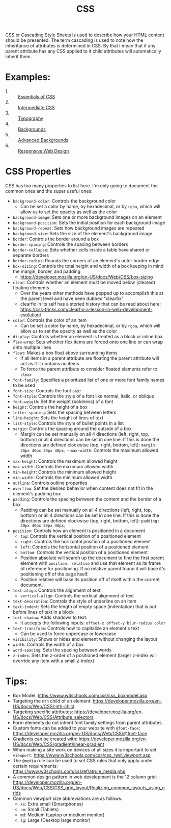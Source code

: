 #+TITLE: CSS

CSS or Cascading Style Sheets is used to describe how your HTML content should
be presented. The term cascading is used to note how the inheritance of
attributes is determined in CSS. By that I mean that if any parent attribute has
any CSS applied to it child attributes will automatically inherit them.

* Examples:
  - 1. :: [[./Essentials/index.html][Essentials of CSS]]
  - 2. :: [[./Intermediate/index.html][Intermediate CSS]]
  - 3. :: [[./Typography/index.html][Typography]]
  - 4. :: [[./Backgrounds/index.html][Backgrounds]]
  - 5. :: [[./AdvancedBackgrounds/index.html][Advanced Backgrounds]]
  - 6. :: [[./ResponsiveDesign/index.html][Responsive Web Design]]

* CSS Properties
  CSS has too many properties to list here. I'm only going to document the
  common ones and the super useful ones:
  - ~background-color~: Controls the background color
    - Can be set a color by name, by hexadecimal, or by ~rgba~, which will allow
      us to set the opacity as well as the color
  - ~background-image~: Sets one or more background images on an element
  - ~background-position~: Sets the initial position for each background image
  - ~background-repeat~: Sets how background images are repeated
  - ~background-size~: Sets the size of the element's background image
  - ~border~: Controls the border around a box
  - ~border-spacing~: Controls the spacing between borders
  - ~border-collapse~: Sets whether cells inside a table have shared or separate
    borders
  - ~border-radius~: Rounds the corners of an element's outer border edge
  - ~box-sizing~: Controls the total height and width of a box keeping in mind
    the margin, border, and padding
    - https://developer.mozilla.org/en-US/docs/Web/CSS/box-sizing
  - ~clear~: Controls whether an element must be moved below (cleared) floating
    elements
    - Over the years other methods have popped up to accomplish this at the
      parent level and have been dubbed "clearfix"
    - clearfix in its self has a storied history that can be read about here:
      https://css-tricks.com/clearfix-a-lesson-in-web-development-evolution/
  - ~color~: Controls the color of an item
    - Can be set a color by name, by hexadecimal, or by ~rgba~, which will allow
      us to set the opacity as well as the color
  - ~display~: Controls whether an element is treated as a block or inline box
  - ~flex-wrap~: Sets whether flex items are forced onto one line or can wrap
    onto multiple lines
  - ~float~: Makes a box float above surrounding items
    - If all items in a parent attribute are floating the parent attribute will
      act as if it contains no items
    - To force the parent attribute to consider floated elements refer to
      ~clear~
  - ~font-family~: Specifies a prioritized list of one or more font family names
    to be used
  - ~font-size~: Controls the font size
  - ~font-style~: Controls the style of a font like normal, italic, or oblique
  - ~font-weigth~: Set the weight (boldness) of a font
  - ~height~: Controls the height of a box
  - ~letter-spacing~: Sets the spacing between letters
  - ~line-height~: Sets the height of lines of text
  - ~list-style~: Controls the style of bullet points in a list
  - ~margin~: Controls the spacing around the outside of a box
    - Margin can be set manually on all 4 directions (left, right, top, bottom)
      or all 4 directions can be set in one line. If this is done the directions
      are defined clockwise (top, right, bottom, left):
      ~margin: 20px 40px 20px 40px;~  - ~max-width~: Controls the maximum allowed width
  - ~max-height~: Controls the maximum allowed height
  - ~max-width~: Controls the maximum allowed width
  - ~min-height~: Controls the minimum allowed height
  - ~min-width~: Controls the minimum allowed width
  - ~outline~: Controls outline properties
  - ~overflow~: Set the desired behavior when content does not fit in the
    element's padding box
  - ~padding~: Controls the spacing between the content and the border of a box
    - Padding can be set manually on all 4 directions (left, right, top, bottom)
      or all 4 directions can be set in one line. If this is done the directions
      are defined clockwise (top, right, bottom, left):
      ~padding: 20px 40px 20px 40px;~
  - ~position~: Controls how an element is positioned in a document
    - ~top~: Controls the vertical position of a positioned element
    - ~right~: Controls the horizontal position of a positioned element
    - ~left~: Controls the horizontal position of a positioned element
    - ~bottom~: Controls the vertical position of a positioned element
    - Position absolute will search up the document to find the first parent
      element with ~position: relative~ and use that element as its frame of
      reference for positioning. If no relative parent found it will base it's
      positioning off of the page itself.
    - Position relative will base its position off of itself within the current
      document.
  - ~text-align~: Controls the alignment of text
    - ~vertical-align~: Controls the vertical alignment of text
  - ~text-decoration~: Controls the style of underline on an item
  - ~text-indent~: Sets the length of empty space (indentation) that is put
    before lines of text in a block
  - ~text-shadow~: Adds shadows to text.
    - It accepts the following inputs: ~offset-x offset-y blur-radius color~
  - ~text-transform~: Controls how to capitalize an element's text
    - Can be used to force uppercase or lowercase
  - ~visibility~: Shows or hides and element without changing the layout
  - ~width~: Controls the width of a box
  - ~word-spacing~: Sets the spacing between words
  - ~z-index~: Sets the z-order of a positioned element (larger z-index will
    override any item with a small z-index)

* Tips:
  - Box Model: https://www.w3schools.com/css/css_boxmodel.asp
  - Targeting the =nth= child of an element:
    https://developer.mozilla.org/en-US/docs/Web/CSS/:nth-child
  - Targeting specific attributes:
    https://developer.mozilla.org/en-US/docs/Web/CSS/Attribute_selectors
  - Form elements do not inherit font family settings from parent attributes.
  - Custom fonts can be added to your website with ~@font-face~:
    https://developer.mozilla.org/en-US/docs/Web/CSS/@font-face
  - Gradients can be created with:
    https://developer.mozilla.org/en-US/docs/Web/CSS/gradient/linear-gradient
  - When making a site work on devices of all sizes it is important to set
    ~viewport~: https://www.w3schools.com/css/css_rwd_viewport.asp
  - The ~@media~ rule can be used to set CSS rules that only apply under certain
    requirements: https://www.w3schools.com/cssref/atrule_media.php
  - A common design pattern in web development is the 12 column grid:
    https://developer.mozilla.org/en-US/docs/Web/CSS/CSS_grid_layout/Realizing_common_layouts_using_grids
  - Common viewport size abbreviations are as follows:
    - ~xs~: Extra small (Smartphones)
    - ~sm~: Small (Tablets)
    - ~md~: Medium (Laptop or medium monitor)
    - ~lg~: Large (Desktop large monitor)

